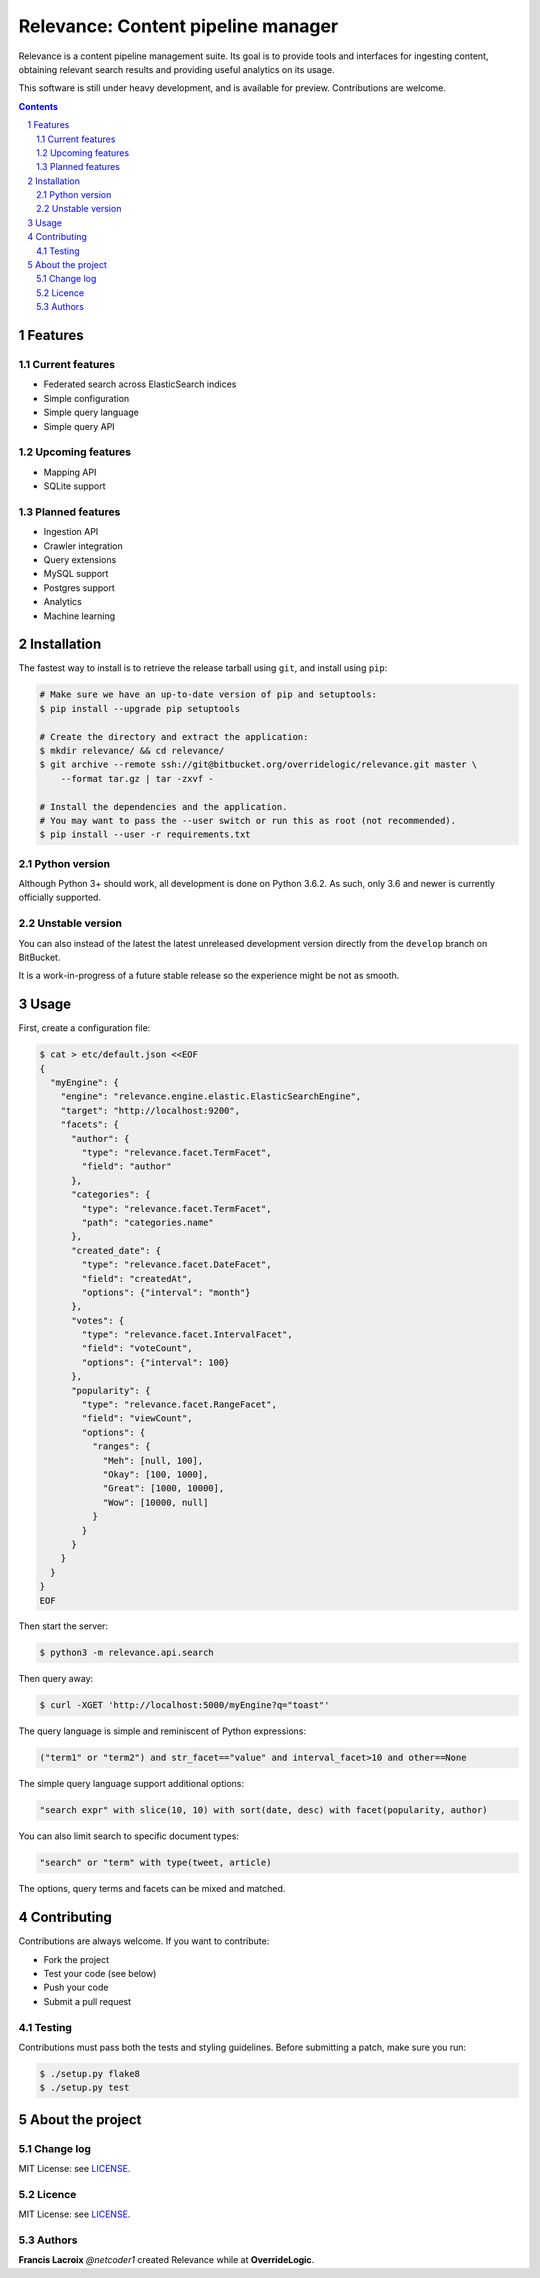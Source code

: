 Relevance: Content pipeline manager
###################################

Relevance is a content pipeline management suite. Its goal is to provide tools and
interfaces for ingesting content, obtaining relevant search results and
providing useful analytics on its usage.

This software is still under heavy development, and is available for preview.
Contributions are welcome.

.. contents::

.. section-numbering::

Features
========

Current features
----------------

- Federated search across ElasticSearch indices
- Simple configuration
- Simple query language
- Simple query API

Upcoming features
-----------------

- Mapping API
- SQLite support

Planned features
----------------

- Ingestion API
- Crawler integration
- Query extensions
- MySQL support
- Postgres support
- Analytics
- Machine learning

Installation
============

The fastest way to install is to retrieve the release tarball using ``git``, and
install using ``pip``:

.. code-block:: bash

    # Make sure we have an up-to-date version of pip and setuptools:
    $ pip install --upgrade pip setuptools

    # Create the directory and extract the application:
    $ mkdir relevance/ && cd relevance/
    $ git archive --remote ssh://git@bitbucket.org/overridelogic/relevance.git master \
        --format tar.gz | tar -zxvf -

    # Install the dependencies and the application.
    # You may want to pass the --user switch or run this as root (not recommended).
    $ pip install --user -r requirements.txt


Python version
--------------

Although Python 3+ should work, all development is done on Python 3.6.2.
As such, only 3.6 and newer is currently officially supported.

Unstable version
----------------

You can also instead of the latest the latest unreleased development version
directly from the ``develop`` branch on BitBucket.

It is a work-in-progress of a future stable release so the experience
might be not as smooth.

Usage
=====

First, create a configuration file:

.. code-block:: bash

    $ cat > etc/default.json <<EOF                                    
    {                        
      "myEngine": {
        "engine": "relevance.engine.elastic.ElasticSearchEngine",
        "target": "http://localhost:9200",       
        "facets": {                  
          "author": {
            "type": "relevance.facet.TermFacet",
            "field": "author"    
          },
          "categories": {
            "type": "relevance.facet.TermFacet",    
            "path": "categories.name"
          },
          "created_date": {
            "type": "relevance.facet.DateFacet", 
            "field": "createdAt",
            "options": {"interval": "month"}
          },             
          "votes": {               
            "type": "relevance.facet.IntervalFacet",
            "field": "voteCount",      
            "options": {"interval": 100}
          },   
          "popularity": {
            "type": "relevance.facet.RangeFacet",
            "field": "viewCount",
            "options": {
              "ranges": {
                "Meh": [null, 100],
                "Okay": [100, 1000],
                "Great": [1000, 10000],
                "Wow": [10000, null]
              }
            }
          }
        }
      }
    }
    EOF

Then start the server:

.. code-block:: bash

    $ python3 -m relevance.api.search

Then query away:

.. code-block:: bash

    $ curl -XGET 'http://localhost:5000/myEngine?q="toast"'

The query language is simple and reminiscent of Python expressions:

.. code-block::

    ("term1" or "term2") and str_facet=="value" and interval_facet>10 and other==None

The simple query language support additional options:

.. code-block::

    "search expr" with slice(10, 10) with sort(date, desc) with facet(popularity, author)

You can also limit search to specific document types:

.. code-block::

    "search" or "term" with type(tweet, article)

The options, query terms and facets can be mixed and matched.

Contributing
============

Contributions are always welcome. If you want to contribute:

- Fork the project
- Test your code (see below)
- Push your code
- Submit a pull request

Testing
-------

Contributions must pass both the tests and styling guidelines. Before submitting a patch,
make sure you run:

.. code-block:: bash

    $ ./setup.py flake8
    $ ./setup.py test

About the project
=================

Change log
----------

MIT License: see `LICENSE <https://bitbucket.org/overridelogic/relevance/raw/master/CHANGELOG.rst>`_.


Licence
-------

MIT License: see `LICENSE <https://bitbucket.org/overridelogic/relevance/raw/master/LICENSE>`_.


Authors
-------

**Francis Lacroix** `@netcoder1` created Relevance while at **OverrideLogic**.
